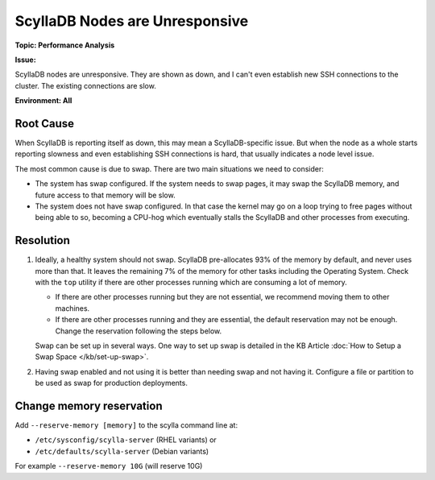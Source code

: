 ==============================
ScyllaDB Nodes are Unresponsive
==============================

**Topic: Performance Analysis**

**Issue:**

ScyllaDB nodes are unresponsive. They are shown as down, and I can't even establish new SSH connections to the cluster. The existing connections are slow.

**Environment: All**



Root Cause
----------

When ScyllaDB is reporting itself as down, this may mean a ScyllaDB-specific issue. But when the node as a whole starts reporting slowness and even establishing SSH connections is hard, that usually indicates a node level issue.

The most common cause is due to swap. There are two main situations we need to consider:

* The system has swap configured. If the system needs to swap pages, it may swap the ScyllaDB memory, and future access to that memory will be slow.

* The system does not have swap configured. In that case the kernel may go on a loop trying to free pages without being able to so, becoming a CPU-hog which eventually stalls the ScyllaDB and other processes from executing.



Resolution
----------

1. Ideally, a healthy system should not swap. ScyllaDB pre-allocates 93% of the memory by default, and never uses more than that. It leaves the remaining 7% of the memory for other tasks including the Operating System. Check with the ``top`` utility if there are other processes running which are consuming a lot of memory.

   * If there are other processes running but they are not essential, we recommend moving them to other machines.
   * If there are other processes running and they are essential, the default reservation may not be enough.  Change the reservation following the steps below.


   Swap can be set up in several ways. One way to set up swap is detailed in the KB Article :doc:`How to Setup a Swap Space </kb/set-up-swap>`.


2. Having swap enabled and not using it is better than needing swap and not having it. Configure a file or partition to be used as swap for production deployments.

Change memory reservation
-------------------------

Add ``--reserve-memory [memory]`` to the scylla command line at:

* ``/etc/sysconfig/scylla-server`` (RHEL variants) or 
* ``/etc/defaults/scylla-server`` (Debian variants)

For example ``--reserve-memory 10G`` (will reserve 10G)

